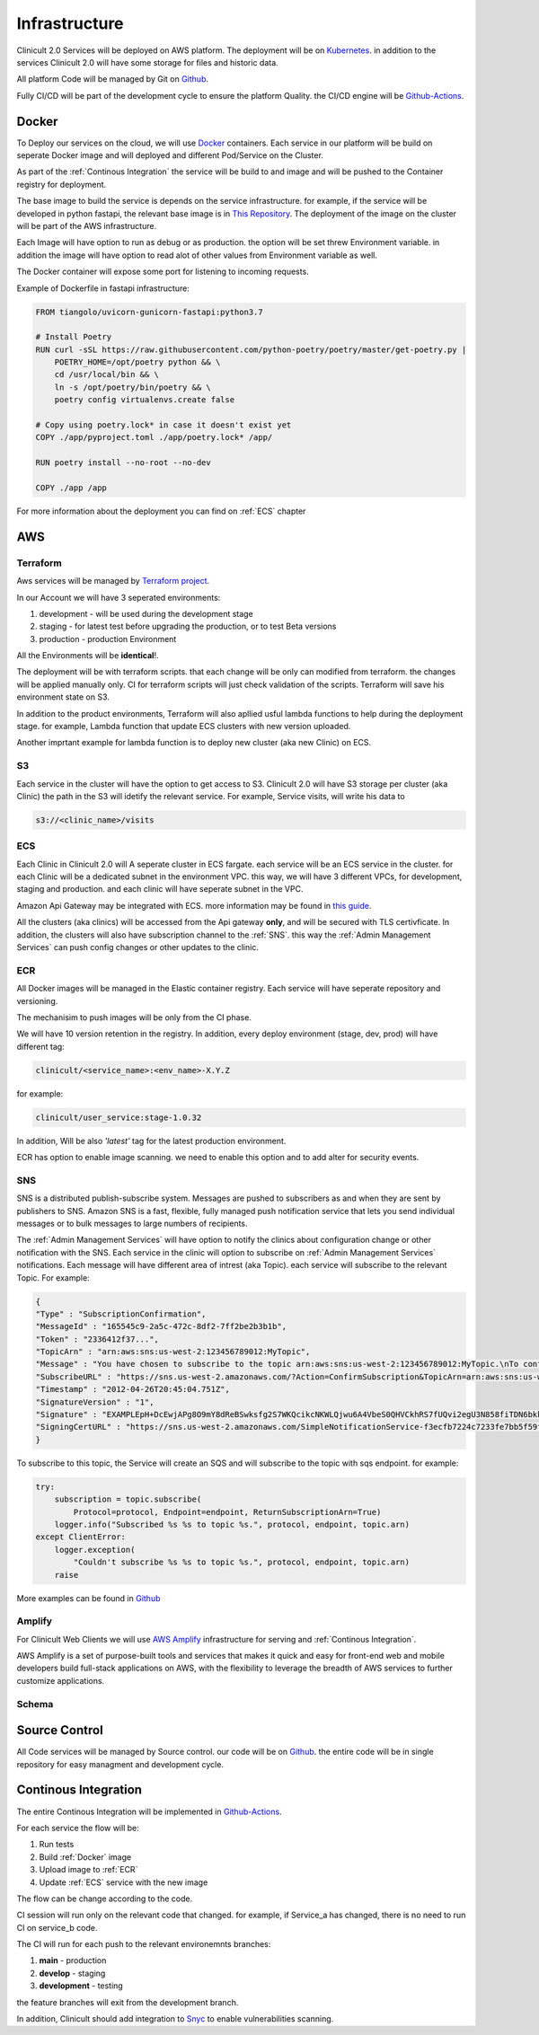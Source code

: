 ##########################
Infrastructure 
##########################

Clinicult 2.0 Services will be deployed on AWS platform. The deployment will be on `Kubernetes <https://kubernetes.io/>`_.
in addition to the services Clinicult 2.0 will have some storage for files and historic data.

All platform Code will be managed by Git on `Github <https://github.com>`__.

Fully CI/CD will be part of the development cycle to ensure the platform Quality. the CI/CD engine will be `Github-Actions <https://github.com/features/actions>`_.



******************
Docker
******************
To Deploy our services on the cloud, we will use `Docker <https://www.docker.com/>`_ containers.
Each service in our platform will be build on seperate Docker image and will deployed and different Pod/Service on the Cluster.

As part of the :ref:`Continous Integration` the service will be build to and image and will be pushed to the Container registry for deployment.

The base image to build the service is depends on the service infrastructure. for example, if the service will be developed in python fastapi, the relevant base image is in `This Repository <https://hub.docker.com/r/tiangolo/uvicorn-gunicorn-fastapi>`_.
The deployment of the image on the cluster will be part of the AWS infrastructure.

Each Image will have option to run as  debug or as production. the option will be set threw Environment variable.
in addition the image will have option to read alot of other values from Environment variable as well.

The Docker container will expose some port for listening to incoming requests.

Example of Dockerfile in fastapi infrastructure:

.. code-block:: python

    FROM tiangolo/uvicorn-gunicorn-fastapi:python3.7

    # Install Poetry
    RUN curl -sSL https://raw.githubusercontent.com/python-poetry/poetry/master/get-poetry.py | 
        POETRY_HOME=/opt/poetry python && \
        cd /usr/local/bin && \
        ln -s /opt/poetry/bin/poetry && \
        poetry config virtualenvs.create false

    # Copy using poetry.lock* in case it doesn't exist yet
    COPY ./app/pyproject.toml ./app/poetry.lock* /app/

    RUN poetry install --no-root --no-dev

    COPY ./app /app
 

For more information about the deployment you can find on :ref:`ECS` chapter


******************
AWS
******************


Terraform
==================
Aws services will be managed by `Terraform project <https://www.terraform.io/>`_.

In our Account we will have 3 seperated environments:

#. development - will be used during the development stage
#. staging - for latest test before upgrading the production, or to test Beta versions
#. production - production Environment

All the Environments will be **identical**!. 

The deployment will be with terraform scripts. that each change will be only can modified from terraform. the changes will be applied manually only. CI for terraform scripts will just check validation of the scripts.
Terraform will save his environment state on S3. 

In addition to the product environments, Terraform will also apllied usful lambda functions to help during the deployment stage. for example, Lambda function that update ECS clusters with new version uploaded.

Another imprtant example for lambda function is to deploy new cluster (aka new Clinic) on ECS.


S3
==================
Each service in the cluster will have the option to get access to S3.
Clinicult 2.0 will have S3 storage per cluster (aka Clinic) the path in the S3 will idetify the relevant service. 
For example, Service visits, will write his data to 

.. code-block:: console

    s3://<clinic_name>/visits



ECS
==================
Each Clinic in Clinicult 2.0 will A seperate cluster in ECS fargate. each service will be an ECS service in the cluster. 
for each Clinic will be a dedicated subnet in the environment VPC. this way, we will have 3 different VPCs, for development, staging and production. and each clinic will have seperate subnet in the VPC.

Amazon Api Gateway may be integrated with ECS. more information may be found in `this guide <https://aws.amazon.com/blogs/compute/using-amazon-api-gateway-with-microservices-deployed-on-amazon-ecs/>`_.

All the clusters (aka clinics) will be accessed from the Api gateway **only**, and will be secured with TLS certivficate.
In addition, the clusters will also have subscription channel to the :ref:`SNS`. this way the :ref:`Admin Management Services` can push config changes or other updates to the clinic.


ECR
==================
All Docker images will be managed in the Elastic container registry. Each service will have seperate repository and versioning.

The mechanisim to push images will be only from the CI phase. 

We will have 10 version retention in the registry.
In addition, every deploy environment (stage, dev, prod) will have different tag:

.. code-block:: console

    clinicult/<service_name>:<env_name>-X.Y.Z

for example:

.. code-block:: console

    clinicult/user_service:stage-1.0.32

In addition, Will be also *'latest'* tag for the latest production environment.

ECR has option to enable image scanning. we need to enable this option and to add alter for security events.




SNS
==================
SNS is a distributed publish-subscribe system. Messages are pushed to subscribers as and when they are sent by publishers to SNS.
Amazon SNS is a fast, flexible, fully managed push notification service that lets you send individual messages or to bulk messages to large numbers of recipients.

The :ref:`Admin Management Services` will have option to notify the clinics about configuration change or other notification with the SNS.
Each service in the clinic will option to subscribe on :ref:`Admin Management Services` notifications.
Each message will have different area of intrest (aka Topic). each service will subscribe to the relevant Topic.
For example:

.. code-block:: json

    {
    "Type" : "SubscriptionConfirmation",
    "MessageId" : "165545c9-2a5c-472c-8df2-7ff2be2b3b1b",
    "Token" : "2336412f37...",
    "TopicArn" : "arn:aws:sns:us-west-2:123456789012:MyTopic",
    "Message" : "You have chosen to subscribe to the topic arn:aws:sns:us-west-2:123456789012:MyTopic.\nTo confirm the subscription, visit the SubscribeURL included in this message.",
    "SubscribeURL" : "https://sns.us-west-2.amazonaws.com/?Action=ConfirmSubscription&TopicArn=arn:aws:sns:us-west-2:123456789012:MyTopic&Token=2336412f37...",
    "Timestamp" : "2012-04-26T20:45:04.751Z",
    "SignatureVersion" : "1",
    "Signature" : "EXAMPLEpH+DcEwjAPg8O9mY8dReBSwksfg2S7WKQcikcNKWLQjwu6A4VbeS0QHVCkhRS7fUQvi2egU3N858fiTDN6bkkOxYDVrY0Ad8L10Hs3zH81mtnPk5uvvolIC1CXGu43obcgFxeL3khZl8IKvO61GWB6jI9b5+gLPoBc1Q=",
    "SigningCertURL" : "https://sns.us-west-2.amazonaws.com/SimpleNotificationService-f3ecfb7224c7233fe7bb5f59f96de52f.pem"
    }

To subscribe to this topic, the Service will create an SQS and will subscribe to the topic with sqs endpoint.
for example:

.. code-block:: python

    try:
        subscription = topic.subscribe(
            Protocol=protocol, Endpoint=endpoint, ReturnSubscriptionArn=True)
        logger.info("Subscribed %s %s to topic %s.", protocol, endpoint, topic.arn)
    except ClientError:
        logger.exception(
            "Couldn't subscribe %s %s to topic %s.", protocol, endpoint, topic.arn)
        raise

More examples can be found in `Github <https://github.com/awsdocs/aws-doc-sdk-examples/blob/main/python/example_code/sns/sns_basics.py>`_



Amplify
==================
For Clinicult Web Clients we will use `AWS Amplify <https://aws.amazon.com/amplify/>`_ infrastructure for serving and :ref:`Continous Integration`.

AWS Amplify is a set of purpose-built tools and services that makes it quick and easy for front-end web and mobile developers build full-stack applications on AWS, with the flexibility to leverage the breadth of AWS services to further customize applications. 




Schema
==================
.. image:: imgs/arch.png
    :alt: Services Outlet



******************
Source Control
******************
All Code services will be managed by Source control. our code will be on `Github <https://github.com>`__.
the entire code will be in single repository for easy managment and development cycle.



****************************
Continous Integration
****************************
The entire Continous Integration will be implemented in `Github-Actions <https://github.com/features/actions>`_.

For each service the flow will be:

#. Run tests
#. Build :ref:`Docker` image
#. Upload image to :ref:`ECR`
#. Update :ref:`ECS` service with the new image

The flow can be change according to the code.

CI session will run only on the relevant code that changed. for example, if Service_a has changed, there is no need to run CI on service_b code.

The CI will run for each push to the relevant environemnts branches:

#. **main** - production
#. **develop** - staging
#. **development** - testing


the feature branches will exit from the development branch.

In addition, Clinicult should add integration to `Snyc <https://snyk.io/>`_ to enable vulnerabilities scanning.



